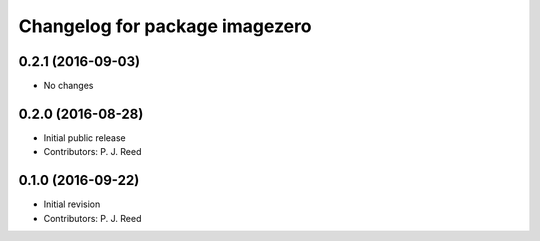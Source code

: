 ^^^^^^^^^^^^^^^^^^^^^^^^^^^^^^^
Changelog for package imagezero
^^^^^^^^^^^^^^^^^^^^^^^^^^^^^^^

0.2.1 (2016-09-03)
------------------
* No changes

0.2.0 (2016-08-28)
------------------
* Initial public release
* Contributors: P. J. Reed

0.1.0 (2016-09-22)
------------------
* Initial revision
* Contributors: P. J. Reed
